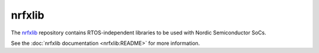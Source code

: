 .. _about_nrfxlib:

nrfxlib
#######

The `nrfxlib`_ repository contains RTOS-independent libraries to be used with Nordic Semiconductor SoCs.

See the :doc:`nrfxlib documentation <nrfxlib:README>` for more information.
